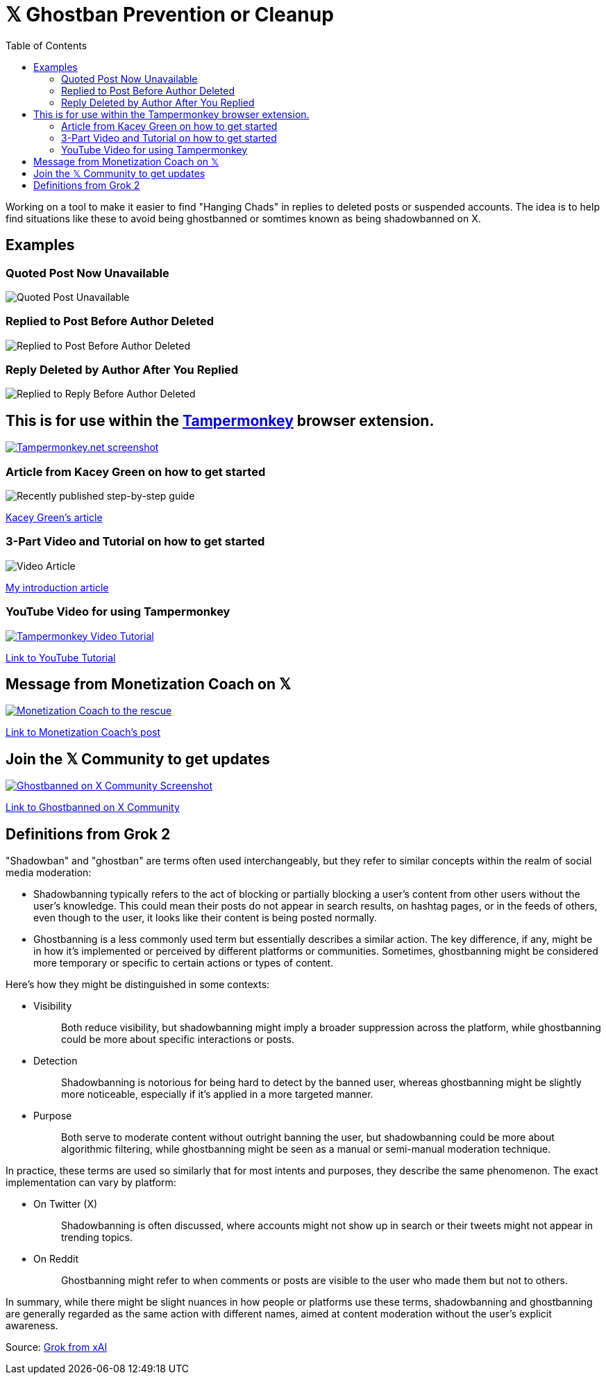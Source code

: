 = 𝕏 Ghostban Prevention or Cleanup
:toc:

Working on a tool to make it easier to find "Hanging Chads" in replies to deleted posts or suspended accounts. The idea is to help find situations like these to avoid being ghostbanned or somtimes known as being shadowbanned on X.

== Examples

=== Quoted Post Now Unavailable
image::img/post-unavailable.png[Quoted Post Unavailable]

=== Replied to Post Before Author Deleted 
image::img/replied-to-now-deleted-post.png[Replied to Post Before Author Deleted]

=== Reply Deleted by Author After You Replied

image::img/post-deleted-by-author.png[Replied to Reply Before Author Deleted]

== This is for use within the https://www.tampermonkey.net[Tampermonkey] browser extension.

[link=https://www.tampermonkey.net]
image::img/tampermonkey-web.png[Tampermonkey.net screenshot]

=== Article from Kacey Green on how to get started

image::img/GCustom-Article.png[Recently published step-by-step guide]
https://x.com/GCustom/status/1897906587299135563[Kacey Green's article]

=== 3-Part Video and Tutorial on how to get started

image::img/Video-Article.png[]
https://x.com/ApostleJohnW/status/1895431408379683094[My introduction article]

=== YouTube Video for using Tampermonkey

[link=https://youtu.be/7LWOBkKhbGk?si=B8OXS99yR7Ln939V]
image::img/tampermonkey-video.png[Tampermonkey Video Tutorial]
https://youtu.be/7LWOBkKhbGk?si=B8OXS99yR7Ln939V[Link to YouTube Tutorial]

== Message from Monetization Coach on 𝕏

[link=https://x.com/monetization_x/status/1858506676208382325]
image::img/message-from-coach.png[Monetization Coach to the rescue]
https://x.com/monetization_x/status/1858506676208382325[Link to Monetization Coach's post]

== Join the 𝕏 Community to get updates

[link=https://x.com/i/communities/1891057939835666756]
image::img/Community-Screenshot.png[Ghostbanned on X Community Screenshot]
https://x.com/i/communities/1891057939835666756[Link to Ghostbanned on X Community]

== Definitions from Grok 2

"Shadowban" and "ghostban" are terms often used interchangeably, but they refer to similar concepts within the realm of social media moderation:

- Shadowbanning typically refers to the act of blocking or partially blocking a user's content from other users without the user's knowledge. This could mean their posts do not appear in search results, on hashtag pages, or in the feeds of others, even though to the user, it looks like their content is being posted normally.

- Ghostbanning is a less commonly used term but essentially describes a similar action. The key difference, if any, might be in how it's implemented or perceived by different platforms or communities. Sometimes, ghostbanning might be considered more temporary or specific to certain actions or types of content.

Here's how they might be distinguished in some contexts:

* {empty}
Visibility:: Both reduce visibility, but shadowbanning might imply a broader suppression across the platform, while ghostbanning could be more about specific interactions or posts.
* {empty}
Detection:: Shadowbanning is notorious for being hard to detect by the banned user, whereas ghostbanning might be slightly more noticeable, especially if it's applied in a more targeted manner.
* {empty}
Purpose:: Both serve to moderate content without outright banning the user, but shadowbanning could be more about algorithmic filtering, while ghostbanning might be seen as a manual or semi-manual moderation technique.

In practice, these terms are used so similarly that for most intents and purposes, they describe the same phenomenon. The exact implementation can vary by platform:

* {empty}
On Twitter (X):: Shadowbanning is often discussed, where accounts might not show up in search or their tweets might not appear in trending topics.
* {empty}
On Reddit:: Ghostbanning might refer to when comments or posts are visible to the user who made them but not to others.

In summary, while there might be slight nuances in how people or platforms use these terms, shadowbanning and ghostbanning are generally regarded as the same action with different names, aimed at content moderation without the user's explicit awareness.

Source: https://x.com/i/grok/share/mufaVpmILrU6ebeGQsDzddEnd[Grok from xAI]
